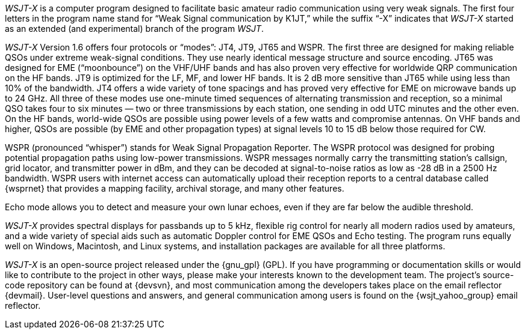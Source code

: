 // Status=review

_WSJT-X_ is a computer program designed to facilitate basic amateur
radio communication using very weak signals. The first four letters in
the program name stand for “Weak Signal communication by K1JT,” while
the suffix “-X” indicates that _WSJT-X_ started as an extended (and
experimental) branch of the program _WSJT_.

_WSJT-X_ Version 1.6 offers four protocols or “modes”: JT4, JT9, JT65
and WSPR.  The first three are designed for making reliable 
QSOs under extreme weak-signal conditions. They use nearly identical
message structure and source encoding.  JT65 was designed for EME
(“moonbounce”) on the VHF/UHF bands and has also proven very effective
for worldwide QRP communication on the HF bands.  JT9 is optimized for
the LF, MF, and lower HF bands.  It is 2 dB more sensitive than
JT65 while using less than 10% of the bandwidth.  JT4 offers a wide
variety of tone spacings and has proved very effective for EME on
microwave bands up to 24 GHz.  All three of these modes use one-minute
timed sequences of alternating transmission and reception, so a
minimal QSO takes four to six minutes — two or three transmissions by
each station, one sending in odd UTC minutes and the other even. On
the HF bands, world-wide QSOs are possible using power levels of a few
watts and compromise antennas.  On VHF bands and higher, QSOs are
possible (by EME and other propagation types) at signal levels 10 to
15 dB below those required for CW.

WSPR (pronounced “whisper”) stands for Weak Signal Propagation
Reporter.  The WSPR protocol was designed for probing potential
propagation paths using low-power transmissions. WSPR messages
normally carry the transmitting station’s callsign, grid locator, and
transmitter power in dBm, and they can be decoded at signal-to-noise
ratios as low as -28 dB in a 2500 Hz bandwidth.  WSPR users with
internet access can automatically upload their reception reports to a
central database called {wsprnet} that provides a mapping facility,
archival storage, and many other features.

Echo mode allows you to detect and measure your own lunar echoes,
even if they are far below the audible threshold.

_WSJT-X_ provides spectral displays for passbands up to 5 kHz,
flexible rig control for nearly all modern radios used by amateurs,
and a wide variety of special aids such as automatic Doppler control
for EME QSOs and Echo testing.  The program runs equally well on
Windows, Macintosh, and Linux systems, and installation packages are
available for all three platforms.

_WSJT-X_ is an open-source project released under the {gnu_gpl}
(GPL). If you have programming or documentation skills or would like
to contribute to the project in other ways, please make your interests
known to the development team.  The project’s source-code repository
can be found at {devsvn}, and most communication among the developers
takes place on the email reflector {devmail}.  User-level questions
and answers, and general communication among users is found on the
{wsjt_yahoo_group} email reflector.

